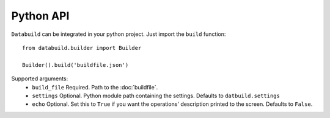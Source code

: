 Python API
==========

``Databuild`` can be integrated in your python project. Just import the ``build`` function::

    from databuild.builder import Builder

    Builder().build('buildfile.json')

Supported arguments:
    * ``build_file`` Required. Path to the :doc:`buildfile`.
    * ``settings`` Optional. Python module path containing the settings. Defaults to ``datbuild.settings``
    * ``echo`` Optional. Set this to ``True`` if you want the operations' description printed to the screen. Defaults to ``False``.
    

